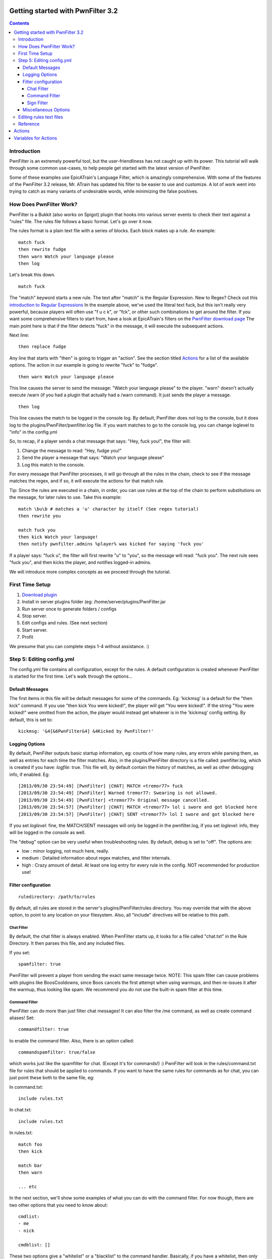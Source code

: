 Getting started with PwnFilter 3.2
==================================

.. contents::

Introduction
------------

PwnFilter is an extremely powerful tool, but the user-friendliness has
not caught up with its power. This tutorial will walk through some
common use-cases, to help people get started with the latest version of
PwnFilter.

Some of these examples use EpicATrain's Language Filter, which is
amazingly comprehensive. With some of the features of the PwnFilter 3.2
release, Mr. ATrain has updated his filter to be easier to use and
customize. A lot of work went into trying to catch as many variants of
undesirable words, while minimizing the false positives.

How Does PwnFilter Work?
------------------------

PwnFilter is a Bukkit (also works on Spigot) plugin that hooks into
various server events to check their text against a "rules" file. The
rules file follows a basic format. Let's go over it now.

The rules format is a plain text file with a series of blocks. Each
block makes up a rule. An example::

    match fuck
    then rewrite fudge
    then warn Watch your language please
    then log

Let's break this down.

::

    match fuck

The "match" keyword starts a new rule. The text after "match" is the
Regular Expression. New to Regex? Check out this `introduction to
Regular Expressions <http://www.regexbuddy.com/regex.html>`__ In the
example above, we've used the literal text fuck, but this isn't really
very powerful, because players will often use "f u c k", or "fck", or
other such combinations to get around the filter. If you want some
comprehensive filters to start from, have a look at EpicATrain's filters
on the `PwnFilter download
page <http://dev.bukkit.org/bukkit-plugins/pwnfilter/>`__ The main point
here is that if the filter detects "fuck" in the message, it will
execute the subsequent actions.

Next line:

::

    then replace fudge

Any line that starts with "then" is going to trigger an "action". See
the section titled `Actions <#actions>`__ for a list of the available
options. The action in our example is going to rewrite "fuck" to
"fudge".

::

    then warn Watch your language please

This line causes the server to send the message: "Watch your language
please" to the player. "warn" doesn't actually execute /warn (if you had
a plugin that actually had a /warn command). It just sends the player a
message.

::

    then log

This line causes the match to be logged in the console log. By default,
PwnFilter does not log to the console, but it does log to the
plugins/PwnFilter/pwnfilter.log file. If you want matches to go to the
console log, you can change loglevel to "info" in the config.yml

So, to recap, if a player sends a chat message that says: "Hey, fuck
you!", the filter will:

1. Change the message to read: "Hey, fudge you!"
2. Send the player a message that says: "Watch your language please"
3. Log this match to the console.

For every message that PwnFilter processes, it will go through all the
rules in the chain, check to see if the message matches the regex, and
if so, it will execute the actions for that match rule.

Tip: Since the rules are executed in a chain, in order, you can use
rules at the top of the chain to perform substitutions on the message,
for later rules to use. Take this example::

    match \bu\b # matches a 'u' character by itself (See regex tutorial)
    then rewrite you

    match fuck you
    then kick Watch your language!
    then notify pwnfilter.admins %player% was kicked for saying 'fuck you'

If a player says: "fuck u", the filter will first rewrite "u" to "you",
so the message will read: "fuck you". The next rule sees "fuck you", and
then kicks the player, and notifies logged-in admins.

We will introduce more complex concepts as we proceed through the
tutorial.

First Time Setup
----------------

1. `Download plugin <http://dev.bukkit.org/bukkit-plugins/pwnfilter/>`__
2. Install in server plugins folder (eg:
   /home/server/plugins/PwnFilter.jar
3. Run server once to generate folders / configs
4. Stop server.
5. Edit configs and rules. (See next section)
6. Start server.
7. Profit

We presume that you can complete steps 1-4 without assistance. :)

Step 5: Editing config.yml
--------------------------

The config.yml file contains all configuration, except for the rules. A
default configuration is created whenever PwnFilter is started for the
first time. Let's walk through the options...

Default Messages
~~~~~~~~~~~~~~~~

The first items in this file will be default messages for some of the
commands. Eg: 'kickmsg' is a default for the "then kick" command. If you
use "then kick You were kicked!", the player will get "You were
kicked!". If the string "You were kicked!" were omitted from the action,
the player would instead get whatever is in the 'kickmsg' config
setting. By default, this is set to::

    kickmsg: '&4[&6PwnFilter&4] &4Kicked by PwnFilter!'

Logging Options
~~~~~~~~~~~~~~~

By default, PwnFilter outputs basic startup information, eg: counts of
how many rules, any errors while parsing them, as well as entries for
each time the filter matches. Also, in the plugins/PwnFilter directory
is a file called: pwnfilter.log, which is created if you have:
*logfile*: true. This file will, by default contain the history of
matches, as well as other debugging info, if enabled. Eg::

    [2013/09/30 23:54:49] [PwnFilter] |CHAT| MATCH <tremor77> fuck
    [2013/09/30 23:54:49] [PwnFilter] Warned tremor77: Swearing is not allowed.
    [2013/09/30 23:54:49] [PwnFilter] <tremor77> Original message cancelled.
    [2013/09/30 23:54:57] [PwnFilter] |CHAT| MATCH <tremor77> lol i swore and got blocked here
    [2013/09/30 23:54:57] [PwnFilter] |CHAT| SENT <tremor77> lol I swore and got blocked here

If you set *loglevel*: fine, the MATCH/SENT messages will only be logged
in the pwnfilter.log, if you set *loglevel*: info, they will be logged
in the console as well.

The "debug" option can be very useful when troubleshooting rules. By
default, debug is set to "off". The options are:

-  low : minor logging, not much here, really.

-  medium : Detailed information about regex matches, and filter
   internals.

-  high : Crazy amount of detail. At least one log entry for every rule
   in the config. NOT recommended for production use!

Filter configuration
~~~~~~~~~~~~~~~~~~~~

::

    ruledirectory: /path/to/rules

By default, all rules are stored in the server's plugins/PwnFilter/rules
directory. You may override that with the above option, to point to any
location on your filesystem. Also, all "include" directives will be
relative to this path.

Chat Filter
^^^^^^^^^^^

By default, the chat filter is always enabled. When PwnFilter starts up,
it looks for a file called "chat.txt" in the Rule Directory. It then
parses this file, and any included files.

If you set:

::

    spamfilter: true

PwnFilter will prevent a player from sending the exact same message
twice. NOTE: This spam filter can cause problems with plugins like
BoosCooldowns, since Boos cancels the first attempt when using warmups,
and then re-issues it after the warmup, thus looking like spam. We
recommend you do not use the built-in spam filter at this time.

Command Filter
^^^^^^^^^^^^^^

PwnFilter can do more than just filter chat messages! It can also filter
the /me command, as well as create command aliases! Set:

::

    commandfilter: true

to enable the command filter. Also, there is an option called:

::

    commandspamfilter: true/false

which works just like the spamfilter for chat. (Except it's for
commands!) :) PwnFilter will look in the rules/command.txt file for
rules that should be applied to commands. If you want to have the same
rules for commands as for chat, you can just point these both to the
same file, eg:

In command.txt::

    include rules.txt

In chat.txt::

    include rules.txt

In rules.txt::

    match foo
    then kick

    match bar
    then warn

    ... etc

In the next section, we'll show some examples of what you can do with
the command filter. For now though, there are two other options that you
need to know about::

    cmdlist:
    - me
    - nick

    cmdblist: []

These two options give a "whitelist" or a "blacklist" to the command
handler. Basically, if you have a whitelist, then only those commands
will be handled. Any other commands will be ignored by PwnFilter. The
cmdblist is the opposite. If you have any commands listed here, they
will be ignored by PwnFilter. So, for example, if you only wanted
PwnFilter to handle the /me and /nick commands, you would use the
example above. On the other hand, if you wanted PwnFilter to handle all
commands *except* op and deop, you would do::

    cmdlist: []
    cmdblist:
    - op
    - deop

In this case, the filter would be applied to all commands, except op and
deop.

Sign Filter
^^^^^^^^^^^

PwnFilter can also check signs that players create. To enable, use::

    signfilter: true

Filtering signs is tricky business, since the text can span all 4 lines
of the sign. In order to try to catch as much as possible, PwnFilter
treats each of the 4 lines as a single line.

Miscellaneous Options
~~~~~~~~~~~~~~~~~~~~~

::

    decolor: true / false

This option will cause all messages to be stripped of color codes (eg:
&5)

Editing rules text files
------------------------

This is where the real magic happens in PwnFilter. Creating Regex Rules can
be complex and challenging.  Fortunately, EpicATrain has created some really
comprehensive rules files that you can use in your server.


Reference
---------

Actions
=======

As of 3.2.0, the valid actions are:

-  abort

   This action stops processing of more rules. Use this if you want to
   ensure that rules that come after don't have a chance to run.

-  burn [message]

   A "fun" (for you, not the player!) rule that allows you to set a
   player on fire for 5 seconds. If you specify a "message", it will be
   sent to the player. Eg::

        burn You've been set on fire

   would cause the player to be set on fire for 5s, and send them a
   message that says: "You've been set on fire".

-  command [command]

   Executes [command] as the *player*. For example: "then command me is
   phat" would cause the same result as if they player had done: "/me is
   phat".

-  cmdchain [command] | [command] | [command]...

   Same as above, but allows multiple commands (separated by \| ) to be
   executed. Note: using multiple "then command" lines is preferred. The
   cmdchain action may be deprecated in the future.

-  console [command]

   Execute [command] as the *console*. This is useful to execute
   commands like: "tempban %player% 15m Excessive foul language". Note
   that this example presumes you have a plugin like Ban Management to
   actually handle the "tempban" command.

-  conchain [command] | [command] | [command]...

   Similar to cmdchain, except allows multiple commands to be executed
   as the *console*. Also likely to be deprecated in the future. Please
   use multiple "then console [command]" actions, instead.

-  deny

   Cancels the event that we're currently processing. For example, if
   this is a chat event, cancel the message.

-  fine [amount][message]

   If Vault is installed, this action will cause [amount] of money to be
   deducted from the players balance. Also, it will send [message] to
   the player.

-  kick [message]

   This will do the same thing as /kick [player][message]

-  kill [message]

   This will kill the player, and set the death message to [message]

-  log

   This will cause this rule match to be logged in the console.

-  lower

   This will cause the matched text to be converted to lowercase.

-  notify ["console" | permission] [message]

   This will send a message to all logged in players with [permission]
   Eg: notify pwnfilter.admins %player% just triggered %ruleid%.

   If [permission] is "console", the notification will be sent as a message
   to the console.

-  rewrite [string]

   This replaces the matched text with [string]

-  randrep \|\|

   Specify a number of strings separated by \| symbols. The filter will
   randomly replace the matched text with one of the strings.

-  replace [string]

   This is identical to rewrite, except it will also *decolor the whole
   string*.

-  respond [string]

   Send the player a message with [string]

-  warn [string]

   Same as respond. This is a "legacy" command. Its behaviour may change
   in the future.

Variables for Actions
=====================

The following are available to be used in "then command <string>":

- %world%
  The World the player is currently in
- %player%
  The name of the Player.
- %string%
  The current string (may have been modified by other rules).
- %rawstring%
  The original string, before any rule processing.
- %event%
  The name of the filter client that we're processing. (eg: CHAT, COMMAND, etc.)
- %points%
  The current points balance of the Player
- %ruleid%
  The <id> of the currently matched rule.
- %ruledescr%
  The <description> of the currently matched rule

PwnFilter -- Regex-based User Filter Plugin for Bukkit-based Minecraft
servers. Copyright (c) 2013 Pwn9.com. Tremor77 admin@pwn9.com & Sage905
patrick@toal.ca

